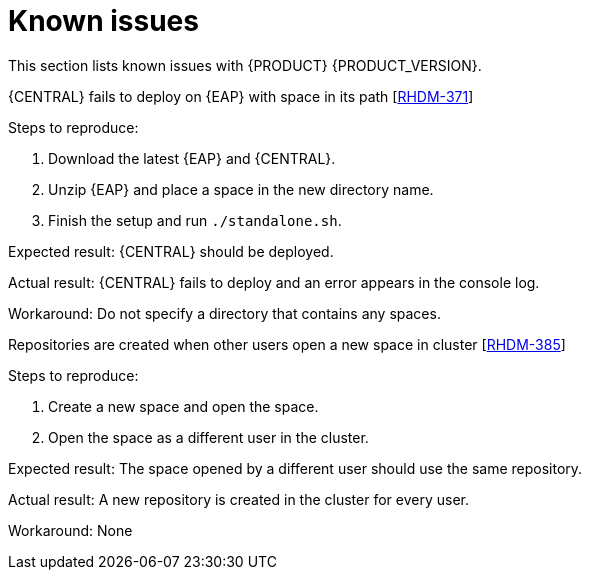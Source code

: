 [id='ba-dm-rn-known-issues-con']
= Known issues

This section lists known issues with {PRODUCT} {PRODUCT_VERSION}.

.{CENTRAL} fails to deploy on {EAP} with space in its path [https://issues.jboss.org/browse/RHDM-371[RHDM-371]]

Steps to reproduce:

. Download the latest {EAP} and {CENTRAL}.
. Unzip {EAP} and place a space in the new directory name.
. Finish the setup and run `./standalone.sh`.

Expected result: {CENTRAL} should be deployed.

Actual result: {CENTRAL} fails to deploy and an error appears in the console log.

Workaround: Do not specify a directory that contains any spaces.

.Repositories are created when other users open a new space in cluster [https://issues.jboss.org/browse/RHDM-385[RHDM-385]]

Steps to reproduce:

. Create a new space and open the space.
. Open the space as a different user in the cluster.

Expected result: The space opened by a different user should use the same repository.

Actual result: A new repository is created in the cluster for every user.

Workaround: None

////
// Known issue in DM 7.0.2, but don't want to broadcast and will fix in 7.0.2 (Stetson, 2 Jul 2018)
.The `{URL_COMPONENT_CENTRAL}` image Git repository is inaccessible to {PRODUCT} on OpenShift [https://issues.jboss.org/browse/RHDM-536[RHDM-536]]

{Central} enables assets to be pulled from and pushed to its internal repository through Git over the SSH protocol. In the OpenShift environment, this is exposed on port `8001`, but this port is not mapped and exposed through a service. As a result of this issue, the image repository may be inaccessible and CI/CD use cases may be impeded.

Workaround: None
////
